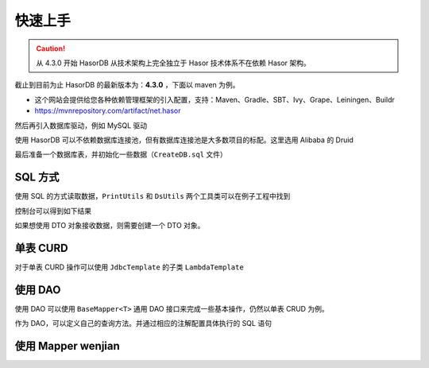 快速上手
------------------------------------

.. CAUTION::
    从 4.3.0 开始 HasorDB 从技术架构上完全独立于 Hasor 技术体系不在依赖 Hasor 架构。

截止到目前为止 HasorDB 的最新版本为：**4.3.0** ，下面以 maven 为例。

- 这个网站会提供给您各种依赖管理框架的引入配置，支持：Maven、Gradle、SBT、Ivy、Grape、Leiningen、Buildr
- https://mvnrepository.com/artifact/net.hasor

.. code-block:: xml
    :linenos:

    <dependency>
        <groupId>net.hasor</groupId>
        <artifactId>hasor-db</artifactId>
        <version>4.3.0</version><!-- 查看最新版本：https://mvnrepository.com/artifact/net.hasor/hasor-db -->
    </dependency>

然后再引入数据库驱动，例如 MySQL 驱动

.. code-block:: xml
    :linenos:

    <dependency>
        <groupId>mysql</groupId>
        <artifactId>mysql-connector-java</artifactId>
        <version>8.0.22</version>
    </dependency>


使用 HasorDB 可以不依赖数据库连接池，但有数据库连接池是大多数项目的标配。这里选用 Alibaba 的 Druid

.. code-block:: xml
    :linenos:

    <dependency>
        <groupId>com.alibaba</groupId>
        <artifactId>druid</artifactId>
        <version>1.1.23</version>
    </dependency>


最后准备一个数据库表，并初始化一些数据（``CreateDB.sql`` 文件）

.. code-block:: sql
    :linenos:

    drop table if exists `test_user`;
    create table `test_user` (
        `id`          int(11) auto_increment,
        `name`        varchar(255),
        `age`         int,
        `create_time` datetime,
        primary key (`id`)
    );

    insert into `test_user` values (1, 'mali', 26, now());
    insert into `test_user` values (2, 'dative', 32, now());
    insert into `test_user` values (3, 'jon wes', 41, now());
    insert into `test_user` values (4, 'mary', 66, now());
    insert into `test_user` values (5, 'matt', 25, now());


SQL 方式
==============

使用 SQL 的方式读取数据，``PrintUtils`` 和 ``DsUtils`` 两个工具类可以在例子工程中找到

.. code-block:: java
    :linenos:

    // 创建数据源
    DataSource dataSource = DsUtils.dsMySql();
    // 创建 JdbcTemplate 对象
    JdbcTemplate jdbcTemplate = new JdbcTemplate(dataSource);
    // 加载测试数据脚本
    jdbcTemplate.loadSQL("CreateDB.sql");

    // 查询数据并 Map 形式返回
    List<Map<String, Object>> mapList = jdbcTemplate.queryForList("select * from test_user");
    // 打印测试数据
    PrintUtils.printMapList(mapList);

控制台可以得到如下结果

.. code-block:: text
    :linenos:

    /--------------------------------------------\
    | id | name    | age | create_time           |
    |--------------------------------------------|
    | 1  | mali    | 26  | 2021-11-12 19:14:06.0 |
    | 2  | dative  | 32  | 2021-11-12 19:14:06.0 |
    | 3  | jon wes | 41  | 2021-11-12 19:14:06.0 |
    | 4  | mary    | 66  | 2021-11-12 19:14:06.0 |
    | 5  | matt    | 25  | 2021-11-12 19:14:06.0 |
    \--------------------------------------------/


如果想使用 DTO 对象接收数据，则需要创建一个 DTO 对象。

.. code-block:: java
    :linenos:

    // 如果属性名和列名可以完全匹配，那么无需任何注解。
    //  - 本列中由于 `test_user` 的表名和列名符合驼峰转下划线，那么可以简单的通过 @Table 注解声明一下。
    //  - 如果需要映射表名和列名请参照注解 @Table、@Column 更多的属性
    @Table(mapUnderscoreToCamelCase = true)
    public class TestUser {
        private Integer id;
        private String  name;
        private Integer age;
        private Date    createTime;

        ... 省略 get/set 方法 ...
    }

    // 然后通过 `queryForList` 方法直接查询，控制台就可以得到相同的结果
    List<TestUser> dtoList = jdbcTemplate.queryForList("select * from test_user", TestUser.class);
    PrintUtils.printObjectList(dtoList);


单表 CURD
==============

对于单表 CURD 操作可以使用 ``JdbcTemplate`` 的子类 ``LambdaTemplate``

.. code-block:: java
    :linenos:

    // 创建数据源
    DataSource dataSource = DsUtils.dsMySql();
    // 创建 LambdaTemplate 对象和创建 JdbcTemplate 一样
    LambdaTemplate lambdaTemplate = new LambdaTemplate(dataSource);
    // 初始化一些数据
    lambdaTemplate.loadSQL("CreateDB.sql");

    // 查询，所有数据
    List<TestUser> dtoList = lambdaTemplate.lambdaQuery(TestUser.class)
                    .queryForList();
    PrintUtils.printObjectList(dtoList);

    // 插入新数据
    TestUser newUser = new TestUser();
    newUser.setName("new User");
    newUser.setAge(33);
    newUser.setCreateTime(new Date());
    int result = lambdaTemplate.lambdaInsert(TestUser.class)
                    .applyEntity(newUser)
                    .executeSumResult();

    // 更新，将name 从 mali 更新为 mala
    TestUser sample = new TestUser();
    sample.setName("mala");
    int result = lambdaTemplate.lambdaUpdate(TestUser.class)
                    .eq(TestUser::getId, 1)
                    .updateToBySample(sample)
                    .doUpdate();

    // 删除，ID 为 2 的数据
    int result = lambdaTemplate.lambdaUpdate(TestUser.class)
                    .eq(TestUser::getId, 1)
                    .updateToBySample(sample)
                    .doUpdate();


使用 DAO
==============

使用 DAO 可以使用 ``BaseMapper<T>`` 通用 DAO 接口来完成一些基本操作，仍然以单表 CRUD 为例。

.. code-block:: java
    :linenos:

    // DAO 的一些接口需要识别 ID 属性，因此有必要在 DTO 对象上通过 @Column 注解标记出它们
    @Table(mapUnderscoreToCamelCase = true)
    public class TestUser {
        @Column(primary = true)
        private Integer id;
        private String  name;
        private Integer age;
        private Date    createTime;

        ... 省略 get/set 方法 ...
    }

    // 创建数据源
    DataSource dataSource = DsUtils.dsMySql();
    // 创建通用 DAO
    DalSession session = new DalSession(dataSource);
    BaseMapper<TestUser> baseMapper = session.createBaseMapper(TestUser.class);
    // 初始化一些数据
    baseMapper.template().loadSQL("CreateDB.sql");

    // 查询数据
    List<TestUser> dtoList = baseMapper.query().queryForList();
    PrintUtils.printObjectList(dtoList);

    // 插入新数据
    TestUser newUser = new TestUser();
    newUser.setName("new User");
    newUser.setAge(33);
    newUser.setCreateTime(new Date());
    int result = baseMapper.insert(newUser);

    // 更新，将name 从 mali 更新为 mala
    TestUser sample = baseMapper.queryById(1);
    sample.setName("mala");
    int result = baseMapper.updateById(sample);

    // 删除，ID 为 2 的数据
    int result = baseMapper.deleteById(2);


作为 DAO，可以定义自己的查询方法。并通过相应的注解配置具体执行的 SQL 语句

.. code-block:: java
    :linenos:







使用 Mapper wenjian
==============